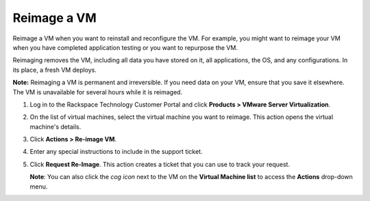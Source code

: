 .. _reimage-a-vm:



============
Reimage a VM
============

Reimage a VM when you want to reinstall and reconfigure the VM.
For example, you might want to reimage your VM when you have completed
application testing or you want to repurpose the VM.

Reimaging removes the VM, including all data you have stored on it,
all applications, the OS, and any configurations. In its place,
a fresh VM deploys.

**Note:** Reimaging a VM is permanent and irreversible. If you need data
on your VM, ensure that you save it elsewhere. The VM is unavailable
for several hours while it is reimaged.

1. Log in to the Rackspace Technology Customer Portal and click **Products > VMware Server Virtualization**.
2. On the list of virtual machines, select the virtual machine you want to reimage.
   This action opens the virtual machine's details.
3. Click **Actions > Re-image VM**.
4. Enter any special instructions to include in the support ticket.
5. Click **Request Re-Image**.
   This action creates a ticket that you can use to track your request.

   **Note**: You can also click the *cog icon* next to the VM on the **Virtual Machine list** to access the **Actions** drop-down menu.

